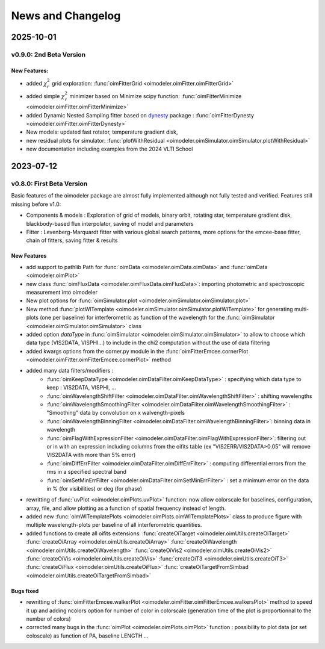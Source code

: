 .. _news:

News and Changelog
==================

2025-10-01
----------

v0.9.0:  2nd Beta Version
^^^^^^^^^^^^^^^^^^^^^^^^^

New Features:
:::::::::::::

- added :math:`\chi^2_r` grid exploration: :func:`oimFitterGrid <oimodeler.oimFitter.oimFitterGrid>`

- added simple :math:`\chi^2_r` minimizer based on Minimize scipy function:  :func:`oimFitterMinimize <oimodeler.oimFitter.oimFitterMinimize>`

- added Dynamic Nested Sampling fitter based on  `dynesty <https://dynesty.readthedocs.io/>`_ package :  :func:`oimFitterDynesty <oimodeler.oimFitter.oimFitterDynesty>`

- New models: updated fast rotator, temperature gradient disk,

- new residual plots for simulator: :func:`plotWithResidual <oimodeler.oimSimulator.oimSimulator.plotWithResidual>`

- new documentation including examples from the 2024 VLTI School

2023-07-12
----------

v0.8.0:  First Beta Version
^^^^^^^^^^^^^^^^^^^^^^^^^^^

Basic features of the oimodeler package are almost fully implemented although not fully tested and verified. Features still missing before v1.0:

- Components & models : Exploration of grid of models, binary orbit, rotating star, temperature gradient disk, blackbody-based flux interpolator, saving of model and parameters

- Fitter : Levenberg-Marquardt fitter with various global search patterns, more options for the emcee-base fitter, chain of fitters, saving fitter & results


New Features
::::::::::::

- add support to pathlib Path for :func:`oimData <oimodeler.oimData.oimData>` and :func:`oimData <oimodeler.oimPlot>` 

- new class :func:`oimFluxData <oimodeler.oimFluxData.oimFluxData>`: importing photometric and spectroscopic measurement into oimodeler

- New plot options for :func:`oimSimulator.plot <oimodeler.oimSimulator.oimSimulator.plot>`

- New method :func:`plotWlTemplate <oimodeler.oimSimulator.oimSimulator.plotWlTemplate>` for generating multi-plots (one per baseline) for interferometric as function of the wavelength for the :func:`oimSimulator <oimodeler.oimSimulator.oimSimulator>`  class

- added option `dataType` in :func:`oimSimulator <oimodeler.oimSimulator.oimSimulator>` to allow to choose which data type (VIS2DATA, VISPHI...) to include in the chi2 computation without the use of data filtering

- added kwargs options from the corner.py module in the :func:`oimFitterEmcee.cornerPlot <oimodeler.oimFitter.oimFitterEmcee.cornerPlot>` method

- added many data filters/modifiers : 
    - :func:`oimKeepDataType <oimodeler.oimDataFilter.oimKeepDataType>` : specifying which data type to keep : VIS2DATA, VISPHI, ...
    - :func:`oimWavelengthShiftFilter <oimodeler.oimDataFilter.oimWavelengthShiftFilter>` : shifting wavelengths 
    - :func:`oimWavelengthSmoothingFilter <oimodeler.oimDataFilter.oimWavelengthSmoothingFilter>` : "Smoothing" data by convolution on x walvength-pixels
    - :func:`oimWavelengthBinningFilter  <oimodeler.oimDataFilter.oimWavelengthBinningFilter>`: binning data in wavelength 
    - :func:`oimFlagWithExpressionFilter  <oimodeler.oimDataFilter.oimFlagWithExpressionFilter>`: filtering out or in with an expression including columns from the oifits table (ex "VIS2ERR/VIS2DATA>0.05" will remove VIS2DATA with more than 5% error)
    - :func:`oimDiffErrFilter  <oimodeler.oimDataFilter.oimDiffErrFilter>` : computing differential errors from the rms in a specified spectral band
    - :func:`oimSetMinErrFilter  <oimodeler.oimDataFilter.oimSetMinErrFilter>` : set a minimum error on the data in % (for visibilities) or deg (for phase)
    
- rewritting of :func:`uvPlot <oimodeler.oimPlots.uvPlot>` function: now allow colorscale for baselines, configuration, array, file, and allow plotting as a function of spatial frequency instead of length.

- added new :func:`oimWlTemplatePlots <oimodeler.oimPlots.oimWlTemplatePlots>` class to produce figure with multiple wavelength-plots per baseline of all interferometric quantities.

- added functions to create all oifits extensions: :func:`createOiTarget <oimodeler.oimUtils.createOiTarget>` :func:`createOiArray <oimodeler.oimUtils.createOiArray>` :func:`createOiWavelength <oimodeler.oimUtils.createOiWavelength>`  :func:`createOiVis2 <oimodeler.oimUtils.createOiVis2>` :func:`createOiVis <oimodeler.oimUtils.createOiVis>`  :func:`createOiT3 <oimodeler.oimUtils.createOiT3>` :func:`createOiFlux <oimodeler.oimUtils.createOiFlux>` :func:`createOiTargetFromSimbad <oimodeler.oimUtils.createOiTargetFromSimbad>` 

Bugs fixed
::::::::::

- rewritting of :func:`oimFitterEmcee.walkerPlot <oimodeler.oimFitter.oimFitterEmcee.walkersPlot>` method to speed it up and adding ncolors option for number of color in colorscale (generation time of the plot is proportionnal to the number of colors)

- corrected many bugs in the :func:`oimPlot <oimodeler.oimPlots.oimPlot>` function : possibility to plot data (or set coloscale) as function of PA, baseline LENGTH ...





